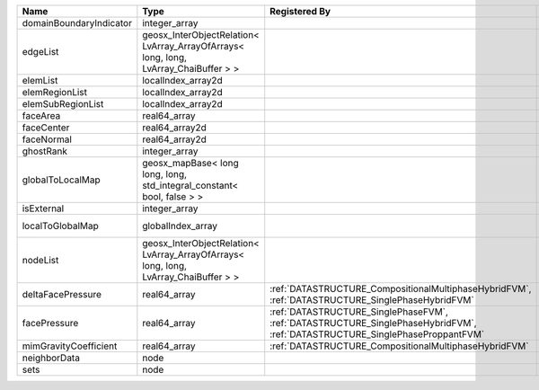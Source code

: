 

======================= ==================================================================================== =========================================================================================================================== ========================================================= 
Name                    Type                                                                                 Registered By                                                                                                               Description                                               
======================= ==================================================================================== =========================================================================================================================== ========================================================= 
domainBoundaryIndicator integer_array                                                                                                                                                                                                    (no description available)                                
edgeList                geosx_InterObjectRelation< LvArray_ArrayOfArrays< long, long, LvArray_ChaiBuffer > >                                                                                                                             (no description available)                                
elemList                localIndex_array2d                                                                                                                                                                                               (no description available)                                
elemRegionList          localIndex_array2d                                                                                                                                                                                               (no description available)                                
elemSubRegionList       localIndex_array2d                                                                                                                                                                                               (no description available)                                
faceArea                real64_array                                                                                                                                                                                                     (no description available)                                
faceCenter              real64_array2d                                                                                                                                                                                                   (no description available)                                
faceNormal              real64_array2d                                                                                                                                                                                                   (no description available)                                
ghostRank               integer_array                                                                                                                                                                                                    (no description available)                                
globalToLocalMap        geosx_mapBase< long long, long, std_integral_constant< bool, false > >                                                                                                                                           (no description available)                                
isExternal              integer_array                                                                                                                                                                                                    (no description available)                                
localToGlobalMap        globalIndex_array                                                                                                                                                                                                Array that contains a map from localIndex to globalIndex. 
nodeList                geosx_InterObjectRelation< LvArray_ArrayOfArrays< long, long, LvArray_ChaiBuffer > >                                                                                                                             (no description available)                                
deltaFacePressure       real64_array                                                                         :ref:`DATASTRUCTURE_CompositionalMultiphaseHybridFVM`, :ref:`DATASTRUCTURE_SinglePhaseHybridFVM`                            Accumulated face pressure updates                         
facePressure            real64_array                                                                         :ref:`DATASTRUCTURE_SinglePhaseFVM`, :ref:`DATASTRUCTURE_SinglePhaseHybridFVM`, :ref:`DATASTRUCTURE_SinglePhaseProppantFVM` Face pressure                                             
mimGravityCoefficient   real64_array                                                                         :ref:`DATASTRUCTURE_CompositionalMultiphaseHybridFVM`                                                                       Mimetic gravity coefficient                               
neighborData            node                                                                                                                                                                                                             :ref:`DATASTRUCTURE_neighborData`                         
sets                    node                                                                                                                                                                                                             :ref:`DATASTRUCTURE_sets`                                 
======================= ==================================================================================== =========================================================================================================================== ========================================================= 


